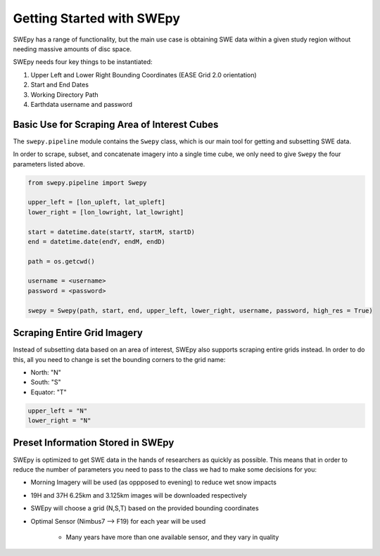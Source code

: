 Getting Started with SWEpy
==========================

SWEpy has a range of functionality, but the main use case is obtaining SWE data within a given study region
without needing massive amounts of disc space. 

SWEpy needs four key things to be instantiated: 

1. Upper Left and Lower Right Bounding Coordinates (EASE Grid 2.0 orientation)

2. Start and End Dates 

3. Working Directory Path

4. Earthdata username and password 

Basic Use for Scraping Area of Interest Cubes
---------------------------------------------

The ``swepy.pipeline`` module contains the ``Swepy`` class, which is our main tool for getting and subsetting SWE data. 

In order to scrape, subset, and concatenate imagery into a single time cube, we only need to give ``Swepy`` the four parameters listed above.  

.. code-block:: python 

    from swepy.pipeline import Swepy

    upper_left = [lon_upleft, lat_upleft]
    lower_right = [lon_lowright, lat_lowright]

    start = datetime.date(startY, startM, startD)
    end = datetime.date(endY, endM, endD)

    path = os.getcwd()

    username = <username>
    password = <password>

    swepy = Swepy(path, start, end, upper_left, lower_right, username, password, high_res = True)


Scraping Entire Grid Imagery
----------------------------
Instead of subsetting data based on an area of interest, SWEpy also supports scraping entire grids instead.
In order to do this, all you need to change is set the bounding corners to the grid name: 

- North: "N"

- South: "S"

- Equator: "T"

.. code-block:: python 

    upper_left = "N"
    lower_right = "N"


Preset Information Stored in SWEpy
----------------------------------

SWEpy is optimized to get SWE data in the hands of researchers as quickly as possible.
This means that in order to reduce the number of parameters you need to pass to the class
we had to make some decisions for you: 

- Morning Imagery will be used (as oppposed to evening) to reduce wet snow impacts

- 19H and 37H 6.25km and 3.125km images will be downloaded respectively

- SWEpy will choose a grid (N,S,T) based on the provided bounding coordinates 

- Optimal Sensor (Nimbus7 --> F19) for each year will be used 

    - Many years have more than one available sensor, and they vary in quality


